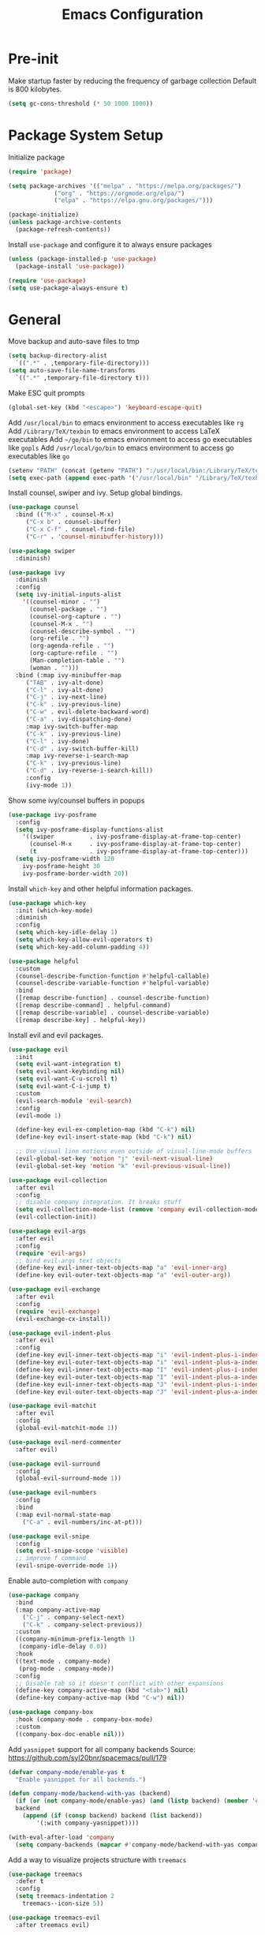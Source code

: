 #+title: Emacs Configuration

#+property: header-args:emacs-lisp :tangle ./init.el
#+startup: content

* Pre-init

  Make startup faster by reducing the frequency of garbage collection
  Default is 800 kilobytes.

  #+begin_src emacs-lisp
  (setq gc-cons-threshold (* 50 1000 1000))
  #+end_src

* Package System Setup

  Initialize package

  #+begin_src emacs-lisp
  (require 'package)

  (setq package-archives '(("melpa" . "https://melpa.org/packages/")
			   ("org" . "https://orgmode.org/elpa/")
			   ("elpa" . "https://elpa.gnu.org/packages/")))

  (package-initialize)
  (unless package-archive-contents
    (package-refresh-contents))
  #+end_src

  Install =use-package= and configure it to always ensure packages

  #+begin_src emacs-lisp
  (unless (package-installed-p 'use-package)
    (package-install 'use-package))

  (require 'use-package)
  (setq use-package-always-ensure t)
  #+end_src

* General

  Move backup and auto-save files to tmp

  #+begin_src emacs-lisp
  (setq backup-directory-alist
	`((".*" . ,temporary-file-directory)))
  (setq auto-save-file-name-transforms
	`((".*" ,temporary-file-directory t)))
  #+end_src

  Make ESC quit prompts

  #+begin_src emacs-lisp
  (global-set-key (kbd "<escape>") 'keyboard-escape-quit)
  #+end_src

  Add =/usr/local/bin= to emacs environment to access executables like =rg=
  Add =/Library/TeX/texbin= to emacs environment to access LaTeX executables
  Add =~/go/bin= to emacs environment to access go executables like =gopls=
  Add =/usr/local/go/bin= to emacs environment to access go executables like =go=

  #+begin_src emacs-lisp
  (setenv "PATH" (concat (getenv "PATH") ":/usr/local/bin:/Library/TeX/texbin:~/go/bin:/usr/local/go/bin"))
  (setq exec-path (append exec-path '("/usr/local/bin" "/Library/TeX/texbin" "~/go/bin" "/usr/local/go/bin")))
  #+end_src

  Install counsel, swiper and ivy. Setup global bindings.

  #+begin_src emacs-lisp
  (use-package counsel
    :bind (("M-x" . counsel-M-x)
	   ("C-x b" . counsel-ibuffer)
	   ("C-x C-f" . counsel-find-file)
	   ("C-r" . 'counsel-minibuffer-history)))

  (use-package swiper
    :diminish)

  (use-package ivy
    :diminish
    :config
    (setq ivy-initial-inputs-alist
	  '((counsel-minor . "")
	    (counsel-package . "")
	    (counsel-org-capture . "")
	    (counsel-M-x . "")
	    (counsel-describe-symbol . "")
	    (org-refile . "")
	    (org-agenda-refile . "")
	    (org-capture-refile . "")
	    (Man-completion-table . "")
	    (woman . "")))
    :bind (:map ivy-minibuffer-map
	   ("TAB" . ivy-alt-done)
	   ("C-l" . ivy-alt-done)
	   ("C-j" . ivy-next-line)
	   ("C-k" . ivy-previous-line)
	   ("C-w" . evil-delete-backward-word)
	   ("C-a" . ivy-dispatching-done)
	   :map ivy-switch-buffer-map
	   ("C-k" . ivy-previous-line)
	   ("C-l" . ivy-done)
	   ("C-d" . ivy-switch-buffer-kill)
	   :map ivy-reverse-i-search-map
	   ("C-k" . ivy-previous-line)
	   ("C-d" . ivy-reverse-i-search-kill))
	   :config
	   (ivy-mode 1))
  #+end_src

  Show some ivy/counsel buffers in popups

  #+begin_src emacs-lisp
  (use-package ivy-posframe
    :config
    (setq ivy-posframe-display-functions-alist
	  '((swiper          . ivy-posframe-display-at-frame-top-center)
	    (counsel-M-x     . ivy-posframe-display-at-frame-top-center)
	    (t               . ivy-posframe-display-at-frame-top-center)))
    (setq ivy-posframe-width 120
	  ivy-posframe-height 30
	  ivy-posframe-border-width 20))
  #+end_src

  Install =which-key= and other helpful information packages.

  #+begin_src emacs-lisp
  (use-package which-key
    :init (which-key-mode)
    :diminish
    :config
    (setq which-key-idle-delay 1)
    (setq which-key-allow-evil-operators t)
    (setq which-key-add-column-padding 4))

  (use-package helpful
    :custom
    (counsel-describe-function-function #'helpful-callable)
    (counsel-describe-variable-function #'helpful-variable)
    :bind
    ([remap describe-function] . counsel-describe-function)
    ([remap describe-command] . helpful-command)
    ([remap describe-variable] . counsel-describe-variable)
    ([remap describe-key] . helpful-key))
  #+end_src

  Install evil and evil packages.

  #+begin_src emacs-lisp
  (use-package evil
    :init
    (setq evil-want-integration t)
    (setq evil-want-keybinding nil)
    (setq evil-want-C-u-scroll t)
    (setq evil-want-C-i-jump t)
    :custom
    (evil-search-module 'evil-search)
    :config
    (evil-mode 1)

    (define-key evil-ex-completion-map (kbd "C-k") nil)
    (define-key evil-insert-state-map (kbd "C-k") nil)

    ;; Use visual line motions even outside of visual-line-mode buffers
    (evil-global-set-key 'motion "j" 'evil-next-visual-line)
    (evil-global-set-key 'motion "k" 'evil-previous-visual-line))

  (use-package evil-collection
    :after evil
    :config
    ;; disable company integration. It breaks stuff
    (setq evil-collection-mode-list (remove 'company evil-collection-mode-list))
    (evil-collection-init))

  (use-package evil-args
    :after evil
    :config
    (require 'evil-args)
    ;; bind evil-args text objects
    (define-key evil-inner-text-objects-map "a" 'evil-inner-arg)
    (define-key evil-outer-text-objects-map "a" 'evil-outer-arg))

  (use-package evil-exchange
    :after evil
    :config
    (require 'evil-exchange)
    (evil-exchange-cx-install))

  (use-package evil-indent-plus
    :after evil
    :config
    (define-key evil-inner-text-objects-map "i" 'evil-indent-plus-i-indent)
    (define-key evil-outer-text-objects-map "i" 'evil-indent-plus-a-indent)
    (define-key evil-inner-text-objects-map "I" 'evil-indent-plus-i-indent-up)
    (define-key evil-outer-text-objects-map "I" 'evil-indent-plus-a-indent-up)
    (define-key evil-inner-text-objects-map "J" 'evil-indent-plus-i-indent-up-down)
    (define-key evil-outer-text-objects-map "J" 'evil-indent-plus-a-indent-up-down))

  (use-package evil-matchit
    :after evil
    :config
    (global-evil-matchit-mode 1))

  (use-package evil-nerd-commenter
    :after evil)

  (use-package evil-surround
    :config
    (global-evil-surround-mode 1))

  (use-package evil-numbers
    :config
    :bind
    (:map evil-normal-state-map
	  ("C-a" . evil-numbers/inc-at-pt)))

  (use-package evil-snipe
    :config
    (setq evil-snipe-scope 'visible)
    ;; improve f command
    (evil-snipe-override-mode 1))
  #+end_src

  Enable auto-completion with =company=

  #+begin_src emacs-lisp
  (use-package company
    :bind
    (:map company-active-map
	  ("C-j" . company-select-next)
	  ("C-k" . company-select-previous))
    :custom
    ((company-minimum-prefix-length 1)
     (company-idle-delay 0.0))
    :hook
    ((text-mode . company-mode)
     (prog-mode . company-mode))
    :config
    ;; Disable tab so it doesn't conflict with other expansions
    (define-key company-active-map (kbd "<tab>") nil)
    (define-key company-active-map (kbd "C-w") nil))

  (use-package company-box
    :hook (company-mode . company-box-mode)
    :custom
    ((company-box-doc-enable nil)))
  #+end_src

  Add =yasnippet= support for all company backends
  Source: https://github.com/syl20bnr/spacemacs/pull/179

  #+begin_src emacs-lisp
  (defvar company-mode/enable-yas t
    "Enable yasnippet for all backends.")

  (defun company-mode/backend-with-yas (backend)
    (if (or (not company-mode/enable-yas) (and (listp backend) (member 'company-yasnippet backend)))
	backend
      (append (if (consp backend) backend (list backend))
	      '(:with company-yasnippet))))

  (with-eval-after-load 'company
    (setq company-backends (mapcar #'company-mode/backend-with-yas company-backends)))
  #+end_src

  Add a way to visualize projects structure with =treemacs=

  #+begin_src emacs-lisp
  (use-package treemacs
    :defer t
    :config
    (setq treemacs-indentation 2
	  treemacs--icon-size 5))

  (use-package treemacs-evil
    :after treemacs evil)

  (use-package treemacs-icons-dired
    :after (treemacs dired))
  #+end_src

  Show icons in dired buffers

  #+begin_src emacs-lisp
  (add-hook 'dired-mode-hook 'treemacs-icons-dired-mode)
  #+end_src

  Add a way to jump through code more efficiently with =avy=

  #+begin_src emacs-lisp
  (use-package avy
    :config
    (setq avy-background t))
  #+end_src

  Delete trailing whitespaces on file save

  #+begin_src emacs-lisp
  (add-hook 'before-save-hook 'delete-trailing-whitespace)
  #+end_src

  Unbind right meta key

  #+begin_src emacs-lisp
  (setq ns-right-alternate-modifier 'none)
  #+end_src

  Enable all local variables. *WARNING* this is risky

  #+begin_src emacs-lisp
  (setq enable-local-variables :all)
  #+end_src

  Start an empty scratch buffer

  #+begin_src emacs-lisp
  (setq initial-scratch-message "")
  #+end_src

  Disable ls on dired if system type is =darwin=

  #+begin_src emacs-lisp
  (when (string= system-type "darwin")
    (setq dired-use-ls-dired nil))
  #+end_src

  Enable narrowing commands

  #+begin_src emacs-lisp
  (put 'narrow-to-defun  'disabled nil)
  (put 'narrow-to-page   'disabled nil)
  (put 'narrow-to-region 'disabled nil)
  #+end_src

** Dired

   Enable a way to filter files in dired

   #+begin_src emacs-lisp
   (use-package dired-narrow)
   #+end_src

   When there is two dired windows, copy and move commands will default to the
   other window directory.

   #+begin_src emacs-lisp
   (setq dired-dwim-target t)
   #+end_src

* UI
** General

   Disable startup message

   #+begin_src emacs-lisp
   (setq inhibit-startup-message t)
   #+end_src

   Disable visual scrollbar, toolbar, tooltips and menubar

   #+begin_src emacs-lisp
   (scroll-bar-mode -1)
   (tool-bar-mode -1)
   (tooltip-mode -1)
   (menu-bar-mode -1)
   #+end_src

   Widen fringe a little bit

   #+begin_src emacs-lisp
   (set-fringe-mode 5)
   #+end_src

   Use spaces instead of tabs

   #+begin_src emacs-lisp
   (setq indent-tabs-mode nil)
   #+end_src

   Show column number in mode line

   #+begin_src emacs-lisp
   (column-number-mode)
   #+end_src

   Increase line spacing

   #+begin_src emacs-lisp
   (setq-default line-spacing 0.3)
   #+end_src

   Show relative line numbers in =prog-mode=

   #+begin_src emacs-lisp
   (add-hook 'prog-mode-hook
	     (lambda ()
	       (display-line-numbers-mode t)
	       (setq display-line-numbers 'relative)))
   #+end_src

   Remove bottom emacs window margins (happens on Mac OS)

   #+begin_src emacs-lisp
   (setq frame-resize-pixelwise t)
   #+end_src

   Highlight trailing whitespaces everywhere but some modes

   #+begin_src emacs-lisp
   (dolist (hook '(text-mode-hook
		   prog-mode-hook))
     (add-hook hook
	       (lambda () (setq show-trailing-whitespace t))))
   #+end_src

   Remove title bar icon. Looks ugly

   #+begin_src emacs-lisp
   (setq ns-use-proxy-icon nil)
   #+end_src

   Highlight current line

   #+begin_src emacs-lisp
   (global-hl-line-mode 1)
   #+end_src

** Theme

   Install =doom-modeline= and set a theme

   #+begin_src emacs-lisp
   (use-package doom-modeline
     :init
     (setq doom-modeline-height 10)
     (doom-modeline-mode 1)
     :config
     (setq doom-modeline-github t))

   (use-package doom-themes
     :init
     (load-theme 'doom-horizon t))

   (use-package all-the-icons)

   Change cursor color

   #+begin_src emacs-lisp
   (set-face-attribute 'cursor nil
		       :background "DarkGoldenrod1")
   #+end_src

** Font

   Set default font

   #+begin_src emacs-lisp
   (set-face-attribute 'default nil :font "Fira Code Retina" :height 130)
   #+end_src

   Disable python =and= and =or= ligatures

   #+begin_src emacs-lisp
   (setq python-prettify-symbols-alist '(("lambda" . 955)))
   #+end_src

   Enable Fira Code ligatures

   #+begin_src emacs-lisp
   (use-package fira-code-mode
     :custom (fira-code-mode-disabled-ligatures '("[]" "#{" "#(" "#_" "#_(" "x")) ;; List of ligatures to turn off
     :hook prog-mode)
   #+end_src

** Dashboard

   Install dashboard and configure its look

   #+begin_src emacs-lisp
   (use-package dashboard
     :config
     (dashboard-setup-startup-hook)
     (setq dashboard-center-content t)
     (setq dashboard-set-heading-icons t)
     (setq dashboard-set-file-icons t)
     (setq dashboard-banner-logo-title "Welcome rstcruzo!")
     (setq dashboard-items '((agenda . 3)
			     (recents . 3)
			     (projects . 3)
			     (bookmarks . 3)))
     (setq dashboard-set-init-info t)
     (setq dashboard-startup-banner "~/Pictures/Icons/emacs.png"))
   #+end_src

** Window

   Assign number to each window. Used to jump between windows.

   #+begin_src emacs-lisp
   (use-package winum
     :config
     (winum-mode)
     (winum--clear-mode-line))
   #+end_src

   Group winum bindings in which-key by creating a fake key to represent all ten
   keys and hiding other keys

   #+begin_src emacs-lisp
   (push '(("\\(.*\\) 1" . "winum-select-window-1") .
	   ("\\1 1..9" . "window 1..9"))
	 which-key-replacement-alist)

   (push '((nil . "winum-select-window-[2-9]") . t)
	 which-key-replacement-alist)
   #+end_src

   Allow window operations to be undone

   #+begin_src emacs-lisp
   (winner-mode 1)
   #+end_src

** Workspaces

   Use eyebrowse to manage workspaces

   #+begin_src emacs-lisp
   (use-package eyebrowse
     :config
     (eyebrowse-mode t)
     (setq eyebrowse-new-workspace t))
   #+end_src

** Tabs

   #+begin_src emacs-lisp
   (use-package centaur-tabs
     :demand
     :config
     (setq centaur-tabs-set-icons t
	   centaur-tabs-gray-out-icons 'buffer
	   centaur-tabs-style "wave"
	   centaur-tabs-cycle-scope 'tabs
	   centaur-tabs-set-modified-marker t
	   centaur-tabs-modified-marker "☻")
     (centaur-tabs-headline-match)
     (centaur-tabs-group-by-projectile-project)
     (centaur-tabs-mode t)
     :bind
     (:map evil-normal-state-map
	   ("gt" . centaur-tabs-forward)
	   ("gT" . centaur-tabs-backward)))
   #+end_src

* Org Mode

  Basic configuration

  #+begin_src emacs-lisp
  (use-package org
    :config
    (setq org-agenda-start-with-log-mode t)
    (setq org-log-done 'time)
    (setq org-log-into-drawer t)
    (setq org-ellipsis " ↩")
    (setq org-agenda-files
	  '("~/.emacs.d/config.org"
	    "~/Code/thesis/TODOs.org")))
  #+end_src

  Configure todo keywords. Add a few states

  #+begin_src emacs-lisp
  (setq org-todo-keywords
	'((sequence "TODO(t)" "|" "DONE(d!)")
	  (sequence "BLOCKED(b)" "|" "DELEGATED(D)" "CANCELED(c)")))
  #+end_src

  Improve org heading bullets

  #+begin_src emacs-lisp
  (use-package org-bullets
    :after org
    :config
    (setq org-bullets-bullet-list
	  '("○" "☉" "◎" "◉" "○" "◌" "◎" "●" "◦" "◯" "⚪" "⚫" "⚬" "❍" "￮" "⊙" "⊚" "⊛" "∙" "∘"))
    :hook (org-mode . org-bullets-mode))
  #+end_src

  Change org headings size

  #+begin_src emacs-lisp
  (dolist (face '((org-level-1 . 1.3)
		  (org-level-2 . 1.2)
		  (org-level-3 . 1.1)
		  (org-level-4 . 1.05)
		  (org-level-5 . 1.1)
		  (org-level-6 . 1.1)
		  (org-level-7 . 1.1)
		  (org-level-8 . 1.1)))
    (set-face-attribute (car face) nil
			:font "Fira Code Retina"
			:weight 'regular
			:height (cdr face)))
  #+end_src

  Configure org title size and style

  #+begin_src emacs-lisp
  (set-face-attribute 'org-document-title nil
		      :underline t
		      :height 1.4)
  #+end_src

  Configure templates expansion

  #+begin_src emacs-lisp
  (require 'org-tempo)
  (add-to-list 'org-structure-template-alist '("sh" . "src shell"))
  (add-to-list 'org-structure-template-alist '("el" . "src emacs-lisp"))
  (add-to-list 'org-structure-template-alist '("py" . "src python"))
  (add-to-list 'org-structure-template-alist '("mmd" . "src mermaid"))
  #+end_src

  Add padding to document

  #+begin_src emacs-lisp
  (defun org-mode-visual-fill ()
    (setq visual-fill-column-width 100
	  visual-fill-column-center-text t)
    (visual-fill-column-mode 1))

  (use-package visual-fill-column
    :hook (org-mode . org-mode-visual-fill))

  (setq org-edit-src-content-indentation 0)
  #+end_src

  Install =ob-mermaid= to render mermaid diagrams with org-babel.
  *NOTE*: Has to be loaded after mermaid-mode to override =org-babel-execute:mermaid=.

  #+begin_src emacs-lisp
  (use-package ob-mermaid
    :after mermaid-mode)
  #+end_src

  Display inline images automatically after executing source block

  #+begin_src emacs-lisp
  (defun org-display-images-after-execute ()
    "Redisplay inline images after executing source blocks with mermaid results."
    (let ((language (car (org-babel-get-src-block-info t))))
      (when (string= language "mermaid")
	(org-display-inline-images))))

  (add-hook 'org-babel-after-execute-hook #'org-display-images-after-execute)
  #+end_src

  Don't ask for confirmation when executing a source block

  #+begin_src emacs-lisp
  (setq org-confirm-babel-evaluate nil)
  #+end_src

  Add export backends

  #+begin_src emacs-lisp
  (setq org-export-backends '("ascii" "html" "icalendar" "latex" "odt" "md"))
  #+end_src

* Development

** Editing

   Install =evil-iedit-state=, a variant of multi-cursors for evil.

   #+begin_src emacs-lisp
   (use-package evil-iedit-state)
   #+end_src

   Install wgrep to edit files in a grep buffer.
   Used to do project-wide edits with ivy-occur.

   #+begin_src emacs-lisp
   (use-package wgrep)
   #+end_src

** Projectile

   Install projectile and search for projects in =~/Code=.
   We use ivy as completion system and install counsel for better integration.

   #+begin_src emacs-lisp
   (use-package projectile
     :diminish
     :config (projectile-mode)
     :custom ((projectile-completion-system 'ivy))
     :init
     (when (file-directory-p "~/Code")
       (setq projectile-project-search-path '("~/Code"))))

   ;; Install better ivy and projectile integration
   (use-package counsel-projectile
     :config (counsel-projectile-mode))

   (counsel-projectile-modify-action
    'counsel-projectile-switch-project-action
    '((default counsel-projectile-switch-project-action-dired)))

   (counsel-projectile-modify-action
    'counsel-projectile-find-file-action
    '((default counsel-projectile-find-file-action-other-window)))
   #+end_src

   Enable ivy rich after counsel projectile, they depend on this

   #+begin_src emacs-lisp
   (use-package all-the-icons-ivy-rich
     :init (all-the-icons-ivy-rich-mode 1))

   (use-package ivy-rich
     :init (ivy-rich-mode t))
   #+end_src

   Install treemacs and projectile integration

   #+begin_src emacs-lisp
   (use-package treemacs-projectile
     :after treemacs projectile)
   #+end_src

** Visual help

   Highlight pairs with different colors

   #+begin_src emacs-lisp
   (use-package rainbow-delimiters
     :defer t
     :hook (prog-mode . rainbow-delimiters-mode))
   #+end_src

   Highlight matching pair

   #+begin_src emacs-lisp
   (use-package show-paren-mode
     :ensure nil
     :config (setq show-paren-style 'mixed)
     :hook (prog-mode . show-paren-mode))
   #+end_src

   Automatically insert closing pairs and integrate it will evil

   #+begin_src emacs-lisp
   (use-package smartparens
     :defer t
     :config (require 'smartparens-config)
     :hook
     (text-mode . smartparens-mode)
     (prog-mode . smartparens-mode))

   (use-package evil-smartparens
     :defer t
     :config
     (add-hook 'emacs-lisp-mode-hook #'evil-smartparens-mode))
   #+end_src

** Version Control

   Install magit and integrate it with vim

   #+begin_src emacs-lisp
   (use-package magit)
   (use-package evil-magit)

   (use-package forge)
   #+end_src

   Enter Magit commit buffer in start mode

   #+begin_src emacs-lisp
   (add-hook 'git-commit-mode-hook 'evil-insert-state)
   #+end_src

   Visualize git hunks in the fringe. Make sure they are updated when
   we operate on magit.

   #+begin_src emacs-lisp
   (use-package diff-hl
     :config
     (add-hook 'magit-pre-refresh-hook 'diff-hl-magit-pre-refresh)
     (add-hook 'magit-post-refresh-hook 'diff-hl-magit-post-refresh)
     (global-diff-hl-mode)
     (diff-hl-flydiff-mode))
   #+end_src

   Integrate treemacs with magit

   #+begin_src emacs-lisp
   (use-package treemacs-magit
     :after treemacs magit)
   #+end_src

** Terminal

   Install =vterm= and =shell-pop=. Configure it to use =zsh= and show
   at the bottom.

   #+begin_src emacs-lisp
   (use-package vterm)
   (use-package shell-pop
     :custom
     ((shell-pop-window-size 20)
      (shell-pop-window-position "bottom")
      (shell-pop-cleanup-buffer-at-process-exit t)
      (shell-pop-autocd-to-working-dir t)
      (shell-pop-term-shell "/usr/local/bin/zsh")
      (shell-pop-shell-type (quote ("vterm" "*pop-vterm*" (lambda nil (vterm)))))))
   #+end_src

   Hide modeline in shells

   #+begin_src emacs-lisp
   (dolist (hook '(vterm-mode-hook
		   term-mode-hook
		   eshell-mode-hook))
     (add-hook hook
	       (lambda () (setq mode-line-format nil))))
   #+end_src

** Snippets

   #+begin_src emacs-lisp
   (use-package yasnippet
     :config
     (yas-global-mode 1))

   (use-package yasnippet-snippets)
   #+end_src

** Languages

*** Checkers

    #+begin_src emacs-lisp
    (use-package flycheck)
    #+end_src

*** Language Servers

    Install =lsp-mode=, configure a prefix and integrate with =which-key=.

    #+begin_src emacs-lisp
    (defun lsp-mode-setup ()
      (setq lsp-headerline-breadcrumb-segments '(path-up-to-project file symbols))
      (lsp-headerline-breadcrumb-mode))

    (use-package lsp-mode
      :commands (lsp lsp-deferred)
      :hook (lsp-mode . lsp-mode-setup)
      :init
      (setq lsp-keymap-prefix "C-c l")
      :config
      (lsp-enable-which-key-integration t))

    (use-package lsp-ui
      :hook
      (lsp-mode . lsp-ui-mode))

    (use-package lsp-treemacs
      :after lsp)

    (use-package lsp-ivy)
    #+end_src

*** Python

    Enable =lsp-deferred= mode for python

    #+begin_src emacs-lisp
    (add-hook 'python-mode
	      (lambda () (lsp-deferred)))
    #+end_src

*** Go

    Install =go-mode=

    #+begin_src emacs-lisp
    (use-package go-mode)
    #+end_src

    Enable =lsp-deferred= mode for Go

    #+begin_src emacs-lisp
    (add-hook 'go-mode-hook
	      (lambda () (lsp-deferred)))
    #+end_src

    Set tab width to 4

    #+begin_src emacs-lisp
    (add-hook 'go-mode-hook
	      (lambda ()
		(setq indent-tabs-mode nil)
		(setq go-tab-width 4)
		(setq tab-width 4)))
    #+end_src

*** Javascript

    Set indent width to 2

    #+begin_src emacs-lisp
    (setq js-indent-level 2)
    #+end_src

*** Docker

    #+begin_src emacs-lisp
    (use-package dockerfile-mode
      :config
      (add-to-list 'auto-mode-alist '("Dockerfile\\'" . dockerfile-mode)))
    #+end_src

*** YAML

    #+begin_src emacs-lisp
    (use-package yaml-mode
      :config
      (add-to-list 'auto-mode-alist '("\\.yml\\'" . yaml-mode)))
    #+end_src

* Writing

** General

   Highlight characters over 80

   #+begin_src emacs-lisp
   (require 'whitespace)
   (setq whitespace-line-column 80)
   (setq whitespace-style '(face lines-tail))

   (add-hook 'prog-mode-hook 'whitespace-mode)
   (add-hook 'text-mode-hook 'whitespace-mode)
   #+end_src

   Flyspell correct word with ivy

   #+begin_src emacs-lisp
   (use-package flyspell-correct
     :after flyspell)

   (use-package flyspell-correct-ivy
     :after flyspell-correct)
   #+end_src

** LaTeX

   Install AucTeX and simplify =TeX-font= bindings

   #+begin_src emacs-lisp
   (use-package tex-mode
     :ensure auctex
     :custom
     (LaTeX-font-list
      '((?a ""              ""  "\\mathcal{"    "}")
	(?b "\\textbf{"     "}" "\\mathbf{"     "}")
	(?c "\\textsc{"     "}")
	(?e "\\emph{"       "}")
	(?f "\\textsf{"     "}" "\\mathsf{"     "}")
	(?i "\\textit{"     "}" "\\mathit{"     "}")
	(?l "\\textulc{"    "}")
	(?m "\\textmd{"     "}")
	(?n "\\textnormal{" "}" "\\mathnormal{" "}")
	(?r "\\textrm{"     "}" "\\mathrm{"     "}")
	(?s "\\textsl{"     "}" "\\mathbb{"     "}")
	(?t "\\texttt{"     "}" "\\mathtt{"     "}")
	(?u "\\textup{"     "}")
	(?w "\\textsw{"     "}")
	(?d "" "" t))))
   #+end_src

   Automatically wrap long lines while writing

   #+begin_src emacs-lisp
   (add-hook 'LaTeX-mode-hook
	     (lambda () (auto-fill-mode)))
   #+end_src

   Enable spell checking and show compilation buffer

   #+begin_src emacs-lisp
   (add-hook 'LaTeX-mode-hook
	     (lambda () (flyspell-mode t)))

   (setq TeX-show-compilation t)
   #+end_src

   Define variable to store main TeX files. This file is used for compilation

   #+begin_src emacs-lisp
   (defvar TeX-main-filename "main"
     "TeX main file to use for compilation.")

   (defun TeX-main-file (&optional extension &rest r)
     "Retrieve TeX main filename to use with AUCTeX."
     (interactive)
     (if (eq extension t)
	 (setq extension TeX-default-extension))
     (if (null extension)
	 TeX-main-filename
       (format "%s.%s" TeX-main-filename extension)))
   #+end_src

   Add =@online= entry to bibtex

   #+begin_src emacs-lisp
   (use-package bibtex
     :ensure nil
     :config
     (setq bibtex-dialect 'biblatex))
   #+end_src

** Translate

   Install google translate and its dependency popup.
   Configure languages too.

   #+begin_src emacs-lisp
   (use-package popup)
   (use-package google-translate
     :config
     (setq google-translate-translation-directions-alist
	   '(("en" . "es") ("es". "en"))))
   (use-package google-translate-default-ui
     :ensure nil)
   #+end_src

** Diagrams

   Install mermaid mode

   #+begin_src emacs-lisp
   (use-package mermaid-mode)
   #+end_src

* Networking

  Add capabilities to add ssh-key to agent.

  #+begin_src emacs-lisp
  (defvar rst/ssh-default-key "~/.ssh/id_rsa"
    "My default SSH key.")

  (defun rst/ssh-add (&optional arg)
    "Add the default ssh-key if it's not present.
  With a universal argument, prompt to specify which key."
    (interactive "P")
    (when (or arg
	      (not (rst/ssh-agent-has-keys-p)))
      (rst/ssh-add-in-emacs
       (if (not arg)
	   rst/ssh-default-key
	 (read-file-name
	  "Add key: \n" "~/.ssh" nil 't nil
	  (lambda (x)
	    (not (or (string-suffix-p ".pub" x)
		     (string= "known_hosts" x)))))))))

  (defun rst/ssh-agent-has-keys-p ()
    "Return t if the ssh-agent has a key."
    (when
	(= 0 (call-process "ssh-add" nil nil nil "-l"))
      t))

  (defun rst/ssh-add-in-emacs (key-file)
    "Run ssh-add to add a key to the running SSH agent."
    (let ((process-connection-type t)
	  process)
      (unwind-protect
	  (progn
	    (setq process
		  (start-process
		   "ssh-add" nil "ssh-add"
		   (expand-file-name key-file)))
	    (set-process-filter
	     process 'rst/ssh-add-process-filter)
	    (while (accept-process-output process)))
	(if (eq (process-status process) 'run)
	    (kill-process process)))))

  (defun rst/ssh-add-process-filter (process string)
    "Process filter to enter passphrase when needed."
    (save-match-data
      (if (string-match ":\\s *\\'" string)
	  (process-send-string process
			       (concat
				(read-passwd string)
				"\n"))
	(message "ssh-add: %s" string))))
  #+end_src

* Custom functions

  Install hydra

  #+begin_src emacs-lisp
  (use-package hydra)
  #+end_src

  Define hydra function to scale text

  #+begin_src emacs-lisp
  (defhydra hydra-text-scale (:timeout 4)
    "Scale text"
    ("k" text-scale-increase "bigger")
    ("j" text-scale-decrease "smaller")
    ("q" nil "quit" :exit t))
  #+end_src

  Define hydra function to merge conflicts

  #+begin_src emacs-lisp
  (defhydra hydra-merge-conflicts ()
    "Merge conflicts"
    ("n" smerge-next "next conflict")
    ("p" smerge-prev "previous conflict")
    ("u" smerge-keep-upper "keep upper")
    ("l" smerge-keep-lower "keep lower")
    ("a" smerge-keep-all "keep all")
    ("q" nil "quit" :exit t))
  #+end_src

  Define custom counsel projectile search functions to better handle default
  inputs. This is used for =SPC /= and =SPC *= bindings.

  #+begin_src emacs-lisp
  (defun counsel-projectile-rg-with-input (&optional input)
    "Custom counsel projectile rg to receive input as argument."
    (interactive)
    (counsel-rg input
		(projectile-project-root)
		nil
		(projectile-prepend-project-name
		 (concat (car (if (listp counsel-rg-base-command)
				  counsel-rg-base-command
				(split-string counsel-rg-base-command)))
			 ": "))))

  (defun counsel-projectile-rg-thing-at-point ()
    "Custom counsel projectile rg to pass thing at point as input."
    (interactive)
    (let ((thing (ivy-thing-at-point)))
      (when (use-region-p)
	(deactivate-mark))
      (counsel-projectile-rg-with-input thing)))
  #+end_src

  Define way to quickly switch to last buffer

  #+begin_src emacs-lisp
  (defun switch-to-previous-buffer ()
    "Switch to previously open buffer.
  Repeated invocations toggle between the two most recently open buffers."
    (interactive)
    (switch-to-buffer (other-buffer (current-buffer) 1)))
  #+end_src

  Define way to add current project to treemacs

  #+begin_src emacs-lisp
  (defun projectile-add-to-treemacs ()
    "Add current project to treemacs workspace."
    (interactive)
    (treemacs-add-project-to-workspace (projectile-project-root)))
  #+end_src

* Keybindings

  #+begin_src emacs-lisp
  (use-package general
    :config

    (general-create-definer bind-leader-key
      :states '(normal insert motion visual emacs)
      :keymaps 'override
      :prefix "SPC"
      :global-prefix "C-SPC")

    (general-create-definer bind-mode-key
      :states '(normal insert motion visual emacs)
      :keymaps 'override
      :prefix ","
      :global-prefix "M-m")

    (general-create-definer bind-insert-mode
      :states '(insert))

    (general-create-definer bind-g-normal-mode
      :states '(normal)
      :prefix "g")

    (bind-leader-key
      :infix "q"
      "q" '(save-buffers-kill-terminal :which-key "quit"))

    (bind-leader-key
      "0" '(treemacs-select-window :which-key "window 0 - treemacs")
      "1" 'winum-select-window-1
      "2" 'winum-select-window-2
      "3" 'winum-select-window-3
      "4" 'winum-select-window-4
      "5" 'winum-select-window-5
      "6" 'winum-select-window-6
      "7" 'winum-select-window-7
      "8" 'winum-select-window-8
      "9" 'winum-select-window-9)

    (bind-insert-mode
      "C-c s" '(flyspell-auto-correct-word :which-key "auto-correct word"))

    (bind-g-normal-mode
      "c" '(evilnc-comment-operator :which-key "evilnc-comment-operator"))

    ;; Global binds or shortcuts
    (bind-leader-key
      "SPC" '(counsel-M-x :which-key "M-x")
      "/" '(counsel-projectile-rg-with-input :which-key "search project")
      "*" '(counsel-projectile-rg-thing-at-point :which-key "search project thing at point")

      "'" '(shell-pop :which-key "shell pop")

      "<tab>" '(switch-to-previous-buffer :which-key "switch to last buffer")

      "." '(projectile-find-file :which-key "find project file")
      "," '(counsel-ibuffer :which-key "switch buffer")

      ":" '(eval-expression :which-key "eval expression"))

    (bind-leader-key
      :infix "f"
      "" '(:ignore t :which-key "files")
      "s" '(save-buffer :which-key "save file")
      "f" '(counsel-find-file :which-key "find file")
      "e" '((lambda () (interactive)
	      (find-file "~/.emacs.d/config.org"))
	    :which-key "find config file"))

    (bind-leader-key
      :infix "b"
      "" '(:ignore t :which-key "buffers")
      "b" '(counsel-ibuffer :which-key "switch buffer")
      "k" '(kill-buffer :which-key "kill a buffer")
      "K" '(kill-current-buffer :which-key "kill current buffer")
      "s" '((lambda () (interactive)
	      (switch-to-buffer "*scratch*")) :which-key "switch to scratch")
      "i" '(ibuffer :which-key "ibuffer")
      "R" '(revert-buffer :which-key "revert buffer"))

    (bind-leader-key
      :infix "t"
      "" '(:ignore t :which-key "toggles/text")
      "t" '(google-translate-smooth-translate :which-key "google translate")

      "T" '(counsel-load-theme :which-key "choose theme")
      "s" '(hydra-text-scale/body :which-key "scale text")

      "R" '(ivy-rich-mode :which-key "toggle ivy rich mode")
      "p" '(ivy-posframe-mode :which-key "toggle ivy posframe mode")

      "i" '(org-toggle-inline-images :which-key "toggle org inline images"))

    (bind-leader-key
      :infix "p"
      "" '(:ignore t :which-key "projects")
      "s" '(counsel-projectile-rg :which-key "search project")
      "v" '(projectile-edit-dir-locals :which-key "edit project dir locals")
      "d" '(projectile-dired :which-key "project dired")
      "p" '(projectile-switch-project :which-key "switch project")
      "f" '(projectile-find-file :which-key "find project file")
      "T" '(projectile-add-to-treemacs :which-key "add current project to treemacs"))

    (bind-leader-key
      :infix "g"
      "" '(:ignore t :which-key "git")
      "g" '(magit-status :which-key "git status")
      "c" '(hydra-merge-conflicts/body :which-key "merge conflicts")
      "b" '(magit-blame-addition :which-key "blame")

      "s" '(diff-hl-diff-goto-hunk :which-key "show current hunk diff")
      "r" '(diff-hl-revert-hunk :which-key "revert current hunk")
      "n" '(diff-hl-next-hunk :which-key "next hunk")
      "p" '(diff-hl-previous-hunk :which-key "previous hunk"))

    (bind-leader-key
      :infix "s"
      "" '(:ignore t :which-key "search/spelling")
      "s" '(swiper :which-key "swiper")
      "S" '(swiper-thing-at-point :which-key "swiper thing at point")
      "c" '(evil-ex-nohighlight :which-key "clear highlight")

      "d" '(ispell-change-dictionary :which-key "change dictionary")
      "w" '(flyspell-auto-correct-word :which-key "auto-correct word")
      "W" '(flyspell-correct-at-point :which-key "correct word"))

    (bind-leader-key
      :infix "h"
      "" '(:ignore t :which-key "help")
      "v" '(describe-variable :which-key "describe variable")
      "f" '(describe-function :which-key "describe function")
      "F" '(counsel-describe-face :which-key "describe face")
      "k" '(describe-key :which-key "describe key")
      "m" '(describe-mode :which-key "describe mode"))

    (bind-leader-key
      :infix "l"
      "" '(:ignore t :which-key "lisp")
      "e" '(eval-last-sexp :which-key "eval last sexp")
      "p" '(check-parens :which-key "check parens"))

    (bind-leader-key
      :infix "o"
      "" '(:ignore t :which-key "org")
      "a" '(org-agenda :which-key "org agenda")
      "s" '(org-schedule :which-key "org schedule")
      "d" '(org-deadline :which-key "org deadline")
      "t" '(org-todo :which-key "org todo")
      "e" '(org-edit-src-code :which-key "org edit code")
      "r" '(org-babel-execute-src-block :which-key "org execute code")
      "i" '(org-display-inline-images :which-key "org display inline images"))

    (bind-leader-key
      :infix "w"
      "" '(:ignore t :which-key "windows/workspaces")
      "j" '(evil-window-down :which-key "move to window below")
      "k" '(evil-window-up :which-key "move to window above")
      "h" '(evil-window-left :which-key "move to window on the left")
      "l" '(evil-window-right :which-key "move to window on the right")
      "d" '(evil-window-delete :which-key "delete window")
      "s" '(evil-window-split :which-key "horizontal split")
      "v" '(evil-window-vsplit :which-key "vertical split")
      "m" '(delete-other-windows :which-key "maximize window")

      "w" '(eyebrowse-last-window-config :which-key "last workspace")
      "W" '(eyebrowse-switch-to-window-config :which-key "switch workspace")
      "n" '(eyebrowse-next-window-config :which-key "next workspace")
      "p" '(eyebrowse-prev-window-config :which-key "previous workspace")
      "r" '(eyebrowse-rename-window-config :which-key "rename workspace")
      "c" '(eyebrowse-close-window-config :which-key "close workspace")

      "u" '(winner-undo :which-key "winner undo")
      "U" '(winner-redo :which-key "winner redo"))

    (bind-mode-key
      :keymaps 'org-mode-map
      "t" '(org-todo :which-key "org todo")
      "c" '(:ignore t :which-key "clock")
      "ci" '(org-clock-in :which-key "org clock in")
      "co" '(org-clock-out :which-key "org clock out")
      "e" '(org-edit-src-code :which-key "org edit source")
      "s" '(org-schedule :which-key "org schedule")
      "d" '(org-deadline :which-key "org deadline")
      "r" '(org-babel-execute-src-block :which-key "org execute code")
      "i" '(org-display-inline-images :which-key "org display inline images"))

    (bind-mode-key
      :keymaps 'LaTeX-mode-map
      "e" '(LaTeX-environment :which-key "environment")
      "s" '(LaTeX-section :which-key "section")
      "i" '(LaTeX-insert-item :which-key "insert item")

      "C" '(TeX-command-master :which-key "compile")
      "c" '((lambda () (interactive) (TeX-command "LaTeX" 'TeX-main-file))
	    :which-key "compile LaTeX")
      "b" '((lambda () (interactive) (TeX-command "BibTeX" 'TeX-main-file))
	    :which-key "compile BibTeX")

      "f" '(TeX-font :which-key "font")
      "M" '(LaTeX-math-mode :which-key "math mode")
      "m" '(:ignore t :which-key "math")
      "mf" '(LaTeX-math-frac :which-key "fraction"))

    (bind-mode-key
      :keymaps 'bibtex-mode-map
      "e" '(bibtex-entry :which-key "bibtex entry")
      "t" '(bibtex-remove-OPT-or-ALT :which-key "bibtex remove OPT or ALT"))

    (bind-mode-key
      :keymaps 'org-src-mode-map
      "s" '(org-edit-src-save :which-key "org source save")
      "e" '(org-edit-src-exit :which-key "org source exit")
      "a" '(org-edit-src-abort :which-key "org source abort")
      "k" '(org-edit-src-abort :which-key "org source abort")
      "q" '(org-edit-src-abort :which-key "org source abort"))

    (bind-mode-key
      :keymspa 'dired-mode-map
      "f" '(dired-narrow :which-key "dired narrow"))

    (bind-leader-key
      :infix "a"
      "" '(:ignore t :which-key "applications")
      "d" '(dired :which-key "dired")
      "t" '(treemacs :which-key "treemacs")
      "v" '(vterm :which-key "vterm")
      "e" '(eshell :which-key "eshell")
      "i" '(ielm :which-key "ielm"))

    (bind-leader-key
      :infix "e"
      "" '(:ignore t :which-key "edit/errors")
      "e" '(evil-iedit-state/iedit-mode :which-key "iedit mode"))

    (bind-leader-key
      :infix "j"
      "" '(:ignore t :which-key "jump")
      "j" '(avy-goto-char-2 :which-key "jump to char 2")
      "w" '(avy-goto-word-1 :which-key "jump to word")
      "r" '(avy-resume :which-key "resume jump")
      "h" '(avy-org-goto-heading-timer :which-key "jump to org heading")
      "n" '(avy-next :which-key "jump to next candidate")
      "p" '(avy-prev :which-key "jump to previous candidate")

      "c" '(avy-copy-region :which-key "jump, copy and paste")
      "m" '(avy-move-region :which-key "jump, cut and paste")

      "C" '(avy-copy-line :which-key "jump, copy and paste line")
      "M" '(avy-move-line :which-key "jump, cut and paste line"))

    (bind-leader-key
      :infix "n"
      "" '(:ignore t :which-key "narrowing")
      "w" '(widen :which-key "widen")
      "r" '(narrow-to-region :which-key "narrow to region")
      "f" '(narrow-to-defun :which-key "narrow to defun"))
    )
  #+end_src

* Auto tangle this config on save

  Use =org-bable-tangle= to auto generate emacs configuration on save

  #+begin_src emacs-lisp
  (defun org-babel-tangle-config ()
    (when (string-equal (buffer-file-name)
			(expand-file-name "~/.emacs.d/config.org"))
      (let ((org-config-babel-evaluate nil))
	(org-babel-tangle))))

  (add-hook 'org-mode-hook
	    (lambda ()
	      (add-hook 'after-save-hook #'org-babel-tangle-config)))
  #+end_src

* Post-init

  Make garbage collection pause faster by decreasing threshold

  #+begin_src emacs-lisp
  (setq gc-cons-threshold (* 2 1000 1000))
  #+end_src


* Pending Configuration
** TODO Check use package and general integration
** TODO org wild notifier to show OS notifications
** TODO Check datetree
** TODO org capture templates (tables, datetrees, ...)
** TODO org habits
** TODO Why do I need to hit Escape in Org source mode to access "," bindings?
** DONE Fix whitespace highlight on mini buffer
   CLOSED: [2020-10-24 Sat 13:42]
   :LOGBOOK:
   - State "DONE"       from "TODO"       [2020-10-24 Sat 13:42]
   :END:
** DONE Why when I press C-j and there is only one match in company box, new line is inserted
   CLOSED: [2020-10-24 Sat 23:51]
   :LOGBOOK:
   - State "DONE"       from "TODO"       [2020-10-24 Sat 23:51]
   :END:

   This was caused by evil collection. I disabled it and binded the keys in company mode
   manually.
